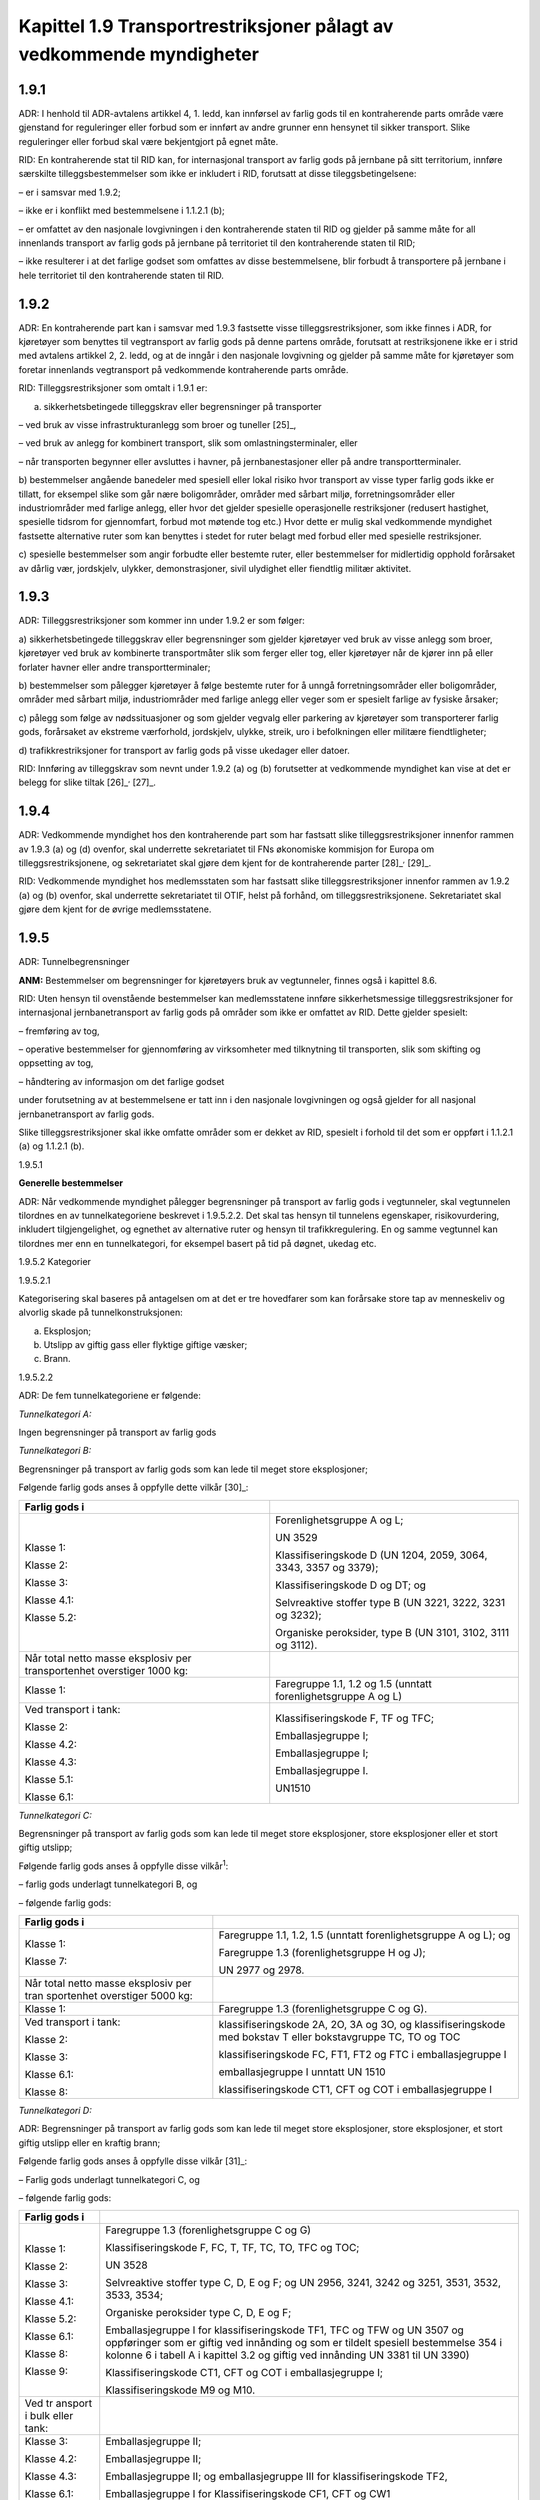 Kapittel 1.9 Transportrestriksjoner pålagt av vedkommende myndigheter
---------------------------------------------------------------------

1.9.1
^^^^^

ADR: I henhold til ADR-avtalens artikkel 4, 1. ledd, kan innførsel av
farlig gods til en kontraherende parts område være gjenstand for
reguleringer eller forbud som er innført av andre grunner enn hensynet
til sikker transport. Slike reguleringer eller forbud skal være
bekjentgjort på egnet måte.

RID: En kontraherende stat til RID kan, for internasjonal transport av
farlig gods på jernbane på sitt territorium, innføre særskilte
tilleggsbestemmelser som ikke er inkludert i RID, forutsatt at disse
tileggsbetingelsene:

– er i samsvar med 1.9.2;

– ikke er i konflikt med bestemmelsene i 1.1.2.1 (b);

– er omfattet av den nasjonale lovgivningen i den kontraherende staten
til RID og gjelder på samme måte for all innenlands transport av farlig
gods på jernbane på territoriet til den kontraherende staten til RID;

– ikke resulterer i at det farlige godset som omfattes av disse
bestemmelsene, blir forbudt å transportere på jernbane i hele
territoriet til den kontraherende staten til RID.

1.9.2
^^^^^

ADR: En kontraherende part kan i samsvar med 1.9.3 fastsette visse
tilleggsrestriksjoner, som ikke finnes i ADR, for kjøretøyer som
benyttes til vegtransport av farlig gods på denne partens område,
forutsatt at restriksjonene ikke er i strid med avtalens artikkel 2, 2.
ledd, og at de inngår i den nasjonale lovgivning og gjelder på samme
måte for kjøretøyer som foretar innenlands vegtransport på vedkommende
kontraherende parts område.

RID: Tilleggsrestriksjoner som omtalt i 1.9.1 er:

a) sikkerhetsbetingede tilleggskrav eller begrensninger på transporter

– ved bruk av visse infrastrukturanlegg som broer og tuneller [25]_,

– ved bruk av anlegg for kombinert transport, slik som
omlastningsterminaler, eller

– når transporten begynner eller avsluttes i havner, på
jernbanestasjoner eller på andre transportterminaler.

b) bestemmelser angående banedeler med spesiell eller lokal risiko hvor
transport av visse typer farlig gods ikke er tillatt, for eksempel slike
som går nære boligområder, områder med sårbart miljø, forretningsområder
eller industriområder med farlige anlegg, eller hvor det gjelder
spesielle operasjonelle restriksjoner (redusert hastighet, spesielle
tidsrom for gjennomfart, forbud mot møtende tog etc.) Hvor dette er
mulig skal vedkommende myndighet fastsette alternative ruter som kan
benyttes i stedet for ruter belagt med forbud eller med spesielle
restriksjoner.

c) spesielle bestemmelser som angir forbudte eller bestemte ruter, eller
bestemmelser for midlertidig opphold forårsaket av dårlig vær,
jordskjelv, ulykker, demonstrasjoner, sivil ulydighet eller fiendtlig
militær aktivitet.

1.9.3
^^^^^

ADR: Tilleggsrestriksjoner som kommer inn under 1.9.2 er som følger:

a) sikkerhetsbetingede tilleggskrav eller begrensninger som gjelder
kjøretøyer ved bruk av visse anlegg som broer, kjøretøyer ved bruk av
kombinerte transportmåter slik som ferger eller tog, eller kjøretøyer
når de kjører inn på eller forlater havner eller andre
transportterminaler;

b) bestemmelser som pålegger kjøretøyer å følge bestemte ruter for å
unngå forretningsområder eller boligområder, områder med sårbart miljø,
industriområder med farlige anlegg eller veger som er spesielt farlige
av fysiske årsaker;

c) pålegg som følge av nødssituasjoner og som gjelder vegvalg eller
parkering av kjøretøyer som transporterer farlig gods, forårsaket av
ekstreme værforhold, jordskjelv, ulykke, streik, uro i befolkningen
eller militære fiendtligheter;

d) trafikkrestriksjoner for transport av farlig gods på visse ukedager
eller datoer.

RID: Innføring av tilleggskrav som nevnt under 1.9.2 (a) og (b)
forutsetter at vedkommende myndighet kan vise at det er belegg for slike
tiltak [26]_\ :sup:`,`  [27]_.

1.9.4
^^^^^

ADR: Vedkommende myndighet hos den kontraherende part som har fastsatt
slike tilleggsrestriksjoner innenfor rammen av 1.9.3 (a) og (d) ovenfor,
skal underrette sekretariatet til FNs økonomiske kommisjon for Europa om
tilleggsrestriksjonene, og sekretariatet skal gjøre dem kjent for de
kontraherende parter [28]_\ :sup:`,`  [29]_.

RID: Vedkommende myndighet hos medlemsstaten som har fastsatt slike
tilleggsrestriksjoner innenfor rammen av 1.9.2 (a) og (b) ovenfor, skal
underrette sekretariatet til OTIF, helst på forhånd, om
tilleggsrestriksjonene. Sekretariatet skal gjøre dem kjent for de øvrige
medlemsstatene.

1.9.5
^^^^^

ADR: Tunnelbegrensninger

**ANM:** Bestemmelser om begrensninger for kjøretøyers bruk av
vegtunneler, finnes også i kapittel 8.6.

RID: Uten hensyn til ovenstående bestemmelser kan medlemsstatene innføre
sikkerhetsmessige tilleggsrestriksjoner for internasjonal
jernbanetransport av farlig gods på områder som ikke er omfattet av RID.
Dette gjelder spesielt:

– fremføring av tog,

– operative bestemmelser for gjennomføring av virksomheter med
tilknytning til transporten, slik som skifting og oppsetting av tog,

– håndtering av informasjon om det farlige godset

under forutsetning av at bestemmelsene er tatt inn i den nasjonale
lovgivningen og også gjelder for all nasjonal jernbanetransport av
farlig gods.

Slike tilleggsrestriksjoner skal ikke omfatte områder som er dekket av
RID, spesielt i forhold til det som er oppført i 1.1.2.1 (a) og 1.1.2.1
(b).

1.9.5.1

**Generelle bestemmelser**

ADR: Når vedkommende myndighet pålegger begrensninger på transport av
farlig gods i vegtunneler, skal vegtunnelen tilordnes en av
tunnelkategoriene beskrevet i 1.9.5.2.2. Det skal tas hensyn til
tunnelens egenskaper, risikovurdering, inkludert tilgjengelighet, og
egnethet av alternative ruter og hensyn til trafikkregulering. En og
samme vegtunnel kan tilordnes mer enn en tunnelkategori, for eksempel
basert på tid på døgnet, ukedag etc.

1.9.5.2 Kategorier

1.9.5.2.1

Kategorisering skal baseres på antagelsen om at det er tre hovedfarer
som kan forårsake store tap av menneskeliv og alvorlig skade på
tunnelkonstruksjonen:

a) Eksplosjon;

b) Utslipp av giftig gass eller flyktige giftige væsker;

c) Brann.

1.9.5.2.2

ADR: De fem tunnelkategoriene er følgende:

*Tunnelkategori A:*

Ingen begrensninger på transport av farlig gods

*Tunnelkategori B:*

Begrensninger på transport av farlig gods som kan lede til meget store
eksplosjoner;

Følgende farlig gods anses å oppfylle dette vilkår [30]_:

+-----------------+----------------------------------------------------+
| Farlig gods i   |                                                    |
+=================+====================================================+
| Klasse 1:       | Forenlighetsgruppe A og L;                         |
|                 |                                                    |
| Klasse 2:       | UN 3529                                            |
|                 |                                                    |
| Klasse 3:       | Klassifiseringskode D (UN 1204, 2059, 3064, 3343,  |
|                 | 3357 og 3379);                                     |
| Klasse 4.1:     |                                                    |
|                 | Klassifiseringskode D og DT; og                    |
| Klasse 5.2:     |                                                    |
|                 | Selvreaktive stoffer type B (UN 3221, 3222, 3231   |
|                 | og 3232);                                          |
|                 |                                                    |
|                 | Organiske peroksider, type B (UN 3101, 3102, 3111  |
|                 | og 3112).                                          |
+-----------------+----------------------------------------------------+
| Når total netto |                                                    |
| masse eksplosiv |                                                    |
| per             |                                                    |
| transportenhet  |                                                    |
| overstiger 1000 |                                                    |
| kg:             |                                                    |
+-----------------+----------------------------------------------------+
| Klasse 1:       | Faregruppe 1.1, 1.2 og 1.5 (unntatt                |
|                 | forenlighetsgruppe A og L)                         |
+-----------------+----------------------------------------------------+
| Ved transport i | Klassifiseringskode F, TF og TFC;                  |
| tank:           |                                                    |
|                 | Emballasjegruppe I;                                |
| Klasse 2:       |                                                    |
|                 | Emballasjegruppe I;                                |
| Klasse 4.2:     |                                                    |
|                 | Emballasjegruppe I.                                |
| Klasse 4.3:     |                                                    |
|                 | UN1510                                             |
| Klasse 5.1:     |                                                    |
|                 |                                                    |
| Klasse 6.1:     |                                                    |
+-----------------+----------------------------------------------------+

*Tunnelkategori C:*

Begrensninger på transport av farlig gods som kan lede til meget store
eksplosjoner, store eksplosjoner eller et stort giftig utslipp;

Følgende farlig gods anses å oppfylle disse vilkår\ :sup:`1`:

– farlig gods underlagt tunnelkategori B, og

– følgende farlig gods:

+------------+---------------------------------------------------------+
| Farlig     |                                                         |
| gods i     |                                                         |
+============+=========================================================+
| Klasse 1:  | Faregruppe 1.1, 1.2, 1.5 (unntatt forenlighetsgruppe A  |
|            | og L); og                                               |
| Klasse 7:  |                                                         |
|            | Faregruppe 1.3 (forenlighetsgruppe H og J);             |
|            |                                                         |
|            | UN 2977 og 2978.                                        |
+------------+---------------------------------------------------------+
| Når total  |                                                         |
| netto      |                                                         |
| masse      |                                                         |
| eksplosiv  |                                                         |
| per        |                                                         |
| tran       |                                                         |
| sportenhet |                                                         |
| overstiger |                                                         |
| 5000 kg:   |                                                         |
+------------+---------------------------------------------------------+
| Klasse 1:  | Faregruppe 1.3 (forenlighetsgruppe C og G).             |
+------------+---------------------------------------------------------+
| Ved        | klassifiseringskode 2A, 2O, 3A og 3O, og                |
| transport  | klassifiseringskode med bokstav T eller bokstavgruppe   |
| i tank:    | TC, TO og TOC                                           |
|            |                                                         |
| Klasse 2:  | klassifiseringskode FC, FT1, FT2 og FTC i               |
|            | emballasjegruppe I                                      |
| Klasse 3:  |                                                         |
|            | emballasjegruppe I unntatt UN 1510                      |
| Klasse     |                                                         |
| 6.1:       | klassifiseringskode CT1, CFT og COT i emballasjegruppe  |
|            | I                                                       |
| Klasse 8:  |                                                         |
+------------+---------------------------------------------------------+

*Tunnelkategori D:*

ADR: Begrensninger på transport av farlig gods som kan lede til meget
store eksplosjoner, store eksplosjoner, et stort giftig utslipp eller en
kraftig brann;

Følgende farlig gods anses å oppfylle disse vilkår [31]_:

– Farlig gods underlagt tunnelkategori C, og

– følgende farlig gods:

+---------+------------------------------------------------------------+
| Farlig  |                                                            |
| gods i  |                                                            |
+=========+============================================================+
| Klasse  | Faregruppe 1.3 (forenlighetsgruppe C og G)                 |
| 1:      |                                                            |
|         | Klassifiseringskode F, FC, T, TF, TC, TO, TFC og TOC;      |
| Klasse  |                                                            |
| 2:      | UN 3528                                                    |
|         |                                                            |
| Klasse  | Selvreaktive stoffer type C, D, E og F; og UN 2956, 3241,  |
| 3:      | 3242 og 3251, 3531, 3532, 3533, 3534;                      |
|         |                                                            |
| Klasse  | Organiske peroksider type C, D, E og F;                    |
| 4.1:    |                                                            |
|         | Emballasjegruppe I for klassifiseringskode TF1, TFC og TFW |
| Klasse  | og UN 3507 og oppføringer som er giftig ved innånding og   |
| 5.2:    | som er tildelt spesiell bestemmelse 354 i kolonne 6 i      |
|         | tabell A i kapittel 3.2 og giftig ved innånding UN 3381    |
| Klasse  | til UN 3390)                                               |
| 6.1:    |                                                            |
|         | Klassifiseringskode CT1, CFT og COT i emballasjegruppe I;  |
| Klasse  |                                                            |
| 8:      | Klassifiseringskode M9 og M10.                             |
|         |                                                            |
| Klasse  |                                                            |
| 9:      |                                                            |
+---------+------------------------------------------------------------+
| Ved     |                                                            |
| tr      |                                                            |
| ansport |                                                            |
| i bulk  |                                                            |
| eller   |                                                            |
| tank:   |                                                            |
+---------+------------------------------------------------------------+
| Klasse  | Emballasjegruppe II;                                       |
| 3:      |                                                            |
|         | Emballasjegruppe II;                                       |
| Klasse  |                                                            |
| 4.2:    | Emballasjegruppe II; og emballasjegruppe III for           |
|         | klassifiseringskode TF2,                                   |
| Klasse  |                                                            |
| 4.3:    | Emballasjegruppe I for Klassifiseringskode CF1, CFT og CW1 |
|         |                                                            |
| Klasse  | Emballasjegruppe II for Klassifiseringskode CF1 og CFT     |
| 6.1:    |                                                            |
|         | Klassifiseringskode M2 og M3                               |
| Klasse  |                                                            |
| 8:      |                                                            |
|         |                                                            |
| Klasse  |                                                            |
| 9:      |                                                            |
+---------+------------------------------------------------------------+

*Tunnelkategori E:*

Begrensninger på transport av alt farlig gods annet enn der (-) er
angitt i kolonne (15) i tabell A kapittel 3.2, samt for alt farlig gods
i samsvar med bestemmelsene i kapitel 3.4 dersom transportert mengde
overstiger 8 tonn (brutto masse) pr. transportenhet.

**ANM:** For farlig gods tilordnet UN 2919 og UN 3331 kan begrensninger
bli pålagt som resultat av spesielle foranstaltninger godkjent av
vedkommende myndighet på grunnlag av 1.7.4.2.

1.9.5.3

ADR: Bestemmelser om vegskilt og bekjentgjøring av begrensninger

1.9.5.3.1

ADR: Medlemsstatene skal angi tunnelbegrensninger og alternative
transportruter ved hjelp av vegtrafikkskilt og signaler.

1.9.5.3.2

ADR: For dette formål kan de benytte skiltene C, 3h og D, 10a, 10b og
10c og signaler i samsvar med Wienkonvensjonene om veitrafikkskilt og
signaler (Wien, 1968) og «European Agreement supplementing the
Convention on Road Signs and Signals (Genève, 1971) slik disse er tolket
i «Resolution on Road Signs and Signals (R.E.2)» fra «UNECE Inland
Transport Committee Principal Working Party on Road Transport», med
endringer.

1.9.5.3.3

ADR: For å underlette forståelsen av skilt, er systemet for skilt og
signaler i Wienkonvensjonen av 1968 basert på bruk av former og farger
karakteristisk for hver klasse av skilt, og når det er mulig, på bruken
av grafiske symboler fremfor tekst. Dersom kontraherende stater finner
det nødvendig å modifisere de foreskrevne skiltene og symbolene, skal
slike modifikasjoner ikke endre deres grunnleggende egenskaper. Når
kontraherende stater ikke benytter Wienkonvensjonen kan de foreskrevne
skiltene og symbolene modifiseres, forutsatt at modifikasjonene ikke
forandrer deres vesentlige hensikt.

1.9.5.3.4

ADR: Trafikkskilt og signaler som forbyr innkjøring av kjøretøyer som
transporterer farlig gods i en tunnel skal være plassert på steder som
muliggjør valg av alternative ruter der slike finnes.

1.9.5.3.5

ADR: Når innkjøring i en tunnel er begrenset, eller det er fastsatt
alternative kjøreruter, skal skilt med underskilt være oppsatt som
følger:

ADR: Ingen skilt: ingen begrensninger

ADR: Skilt med underskilt påført bokstaven B: gjelder for kjøretøy som
transporterer farlig gods som ikke er tillatt i kategori B tunneler;

ADR: Skilt med underskilt påført bokstaven C: gjelder for kjøretøy som
transporterer farlig gods som ikke er tillatt i kategori C tunneler;

ADR: Skilt med underskilt påført bokstaven D: gjelder for kjøretøy som
transporterer farlig gods som ikke er tillatt i kategori D tunneler;

ADR: Skilt med underskilt påført bokstaven E: gjelder for kjøretøy som
transporterer farlig gods som ikke er tillatt i kategori E tunneler.

1.9.5.3.6

Tunnelbegrensninger skal gjelde for alle transportenheter hvor det
kreves oransjefargede skilt i henhold til 5.3.2, unntatt for transport
av farlig gods som er merket med ‘(-)’ i kolonne 15 i tabell A i
kapittel 3.2. For farlig gods med UN-nummer 2919 og 3331, kan
begrensninger på gjennomkjøring av tunneler imidlertid være en del av
særordning godkjent av vedkommende myndighet(er) på grunnlag av 1.7.4.2.
For tunneler i kategori E, skal de også gjelde for transportenheter hvor
merking i henhold til 3.4.13 kreves eller som transporterer containere
hvor merking i henhold til 3.4.13 kreves.

Tunnelbegrensninger gjelder ikke for farlig gods som transporteres i
samsvar med 1.1.3, unntatt når transportenheter som transporterer slikt
gods er merket i samsvar med 3.4.13, som beskrevet i 3.4.14.

1.9.5.3.7

ADR: Tunnelbegrensninger skal være bekjentgjort og tilgjengelige for
publikum. De kontraherende parter skal informere sekretariatet i UNECE
om slike begrensninger, og sekretariatet skal gjøre denne informasjonen
offentlig tilgjengelig på sin hjemmeside.

1.9.5.3.8

ADR: medlemsstater som pålegger tunneler spesielle driftsmessige,
risikoreduserende tiltak på noen eller alle kjøretøyer som benytter
tunneler, slik som melding før innkjøring eller gjennomkjøring i konvoi
eskortert av følgebiler, skal slike tiltak være bekjentgjort og
tilgjengelig for publikum.
